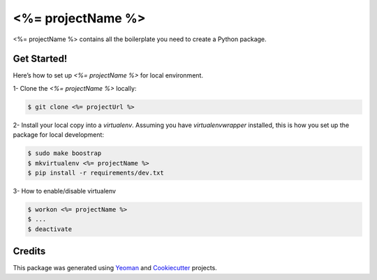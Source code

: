==================
<%= projectName %>
==================


.. image:: https://img.shields.io/pypi/v/python_boilerplate.svg
        :target: https://pypi.python.org/pypi/python_boilerplate

.. image:: https://img.shields.io/travis/fgriberi/python_boilerplate.svg
        :target: https://travis-ci.org/fgriberi/python_boilerplate

.. image:: https://readthedocs.org/projects/python-boilerplate/badge/?version=latest
        :target: https://python-boilerplate.readthedocs.io/en/latest/?badge=latest
        :alt: Documentation Status

<%= projectName %> contains all the boilerplate you need to create a Python package.

Get Started!
--------
Here’s how to set up *<%= projectName %>* for local environment.

1- Clone the *<%= projectName %>* locally:

.. code-block:: console

    $ git clone <%= projectUrl %>

2- Install your local copy into a *virtualenv*. Assuming you have *virtualenvwrapper* installed, this is how you set up the package for local development:

.. code-block:: console

    $ sudo make boostrap
    $ mkvirtualenv <%= projectName %>
    $ pip install -r requirements/dev.txt

3- How to enable/disable virtualenv

.. code-block:: console

    $ workon <%= projectName %>
    $ ...
    $ deactivate


Credits
-------

This package was generated using Yeoman_ and Cookiecutter_ projects.

.. _Cookiecutter: https://github.com/audreyr/cookiecutter
.. _Yeoman: https://yeoman.io/learning/
